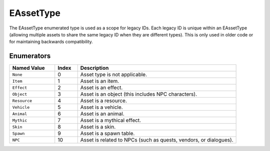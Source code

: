 .. _doc_data_eassettype:

EAssetType
==========

The EAssetType enumerated type is used as a scope for legacy IDs. Each legacy ID is unique within an EAssetType (allowing multiple assets to share the same legacy ID when they are different types). This is only used in older code or for maintaining backwards compatibility.

Enumerators
```````````

.. list-table::
   :widths: 20 10 70
   :header-rows: 1

   * - Named Value
     - Index
     - Description
   * - ``None``
     - 0
     - Asset type is not applicable.
   * - ``Item``
     - 1
     - Asset is an item.
   * - ``Effect``
     - 2
     - Asset is an effect.
   * - ``Object``
     - 3
     - Asset is an object (this includes NPC characters).
   * - ``Resource``
     - 4
     - Asset is a resource.
   * - ``Vehicle``
     - 5
     - Asset is a vehicle.
   * - ``Animal``
     - 6
     - Asset is an animal.
   * - ``Mythic``
     - 7
     - Asset is a mythical effect.
   * - ``Skin``
     - 8
     - Asset is a skin.
   * - ``Spawn``
     - 9
     - Asset is a spawn table.
   * - ``NPC``
     - 10
     - Asset is related to NPCs (such as quests, vendors, or dialogues).
